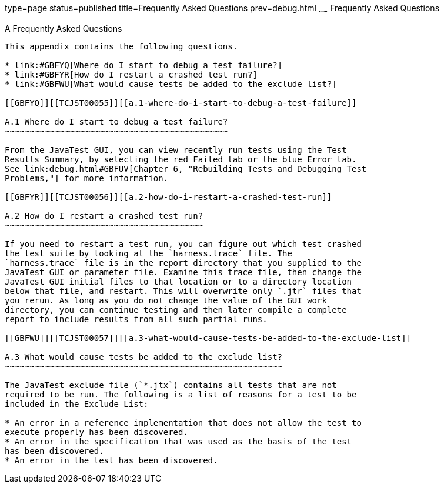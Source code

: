 type=page
status=published
title=Frequently Asked Questions
prev=debug.html
~~~~~~
Frequently Asked Questions
==========================

[[TCJST00008]][[GBFYD]]


[[a-frequently-asked-questions]]
A Frequently Asked Questions
----------------------------

This appendix contains the following questions.

* link:#GBFYQ[Where do I start to debug a test failure?]
* link:#GBFYR[How do I restart a crashed test run?]
* link:#GBFWU[What would cause tests be added to the exclude list?]

[[GBFYQ]][[TCJST00055]][[a.1-where-do-i-start-to-debug-a-test-failure]]

A.1 Where do I start to debug a test failure?
~~~~~~~~~~~~~~~~~~~~~~~~~~~~~~~~~~~~~~~~~~~~~

From the JavaTest GUI, you can view recently run tests using the Test
Results Summary, by selecting the red Failed tab or the blue Error tab.
See link:debug.html#GBFUV[Chapter 6, "Rebuilding Tests and Debugging Test
Problems,"] for more information.

[[GBFYR]][[TCJST00056]][[a.2-how-do-i-restart-a-crashed-test-run]]

A.2 How do I restart a crashed test run?
~~~~~~~~~~~~~~~~~~~~~~~~~~~~~~~~~~~~~~~~

If you need to restart a test run, you can figure out which test crashed
the test suite by looking at the `harness.trace` file. The
`harness.trace` file is in the report directory that you supplied to the
JavaTest GUI or parameter file. Examine this trace file, then change the
JavaTest GUI initial files to that location or to a directory location
below that file, and restart. This will overwrite only `.jtr` files that
you rerun. As long as you do not change the value of the GUI work
directory, you can continue testing and then later compile a complete
report to include results from all such partial runs.

[[GBFWU]][[TCJST00057]][[a.3-what-would-cause-tests-be-added-to-the-exclude-list]]

A.3 What would cause tests be added to the exclude list?
~~~~~~~~~~~~~~~~~~~~~~~~~~~~~~~~~~~~~~~~~~~~~~~~~~~~~~~~

The JavaTest exclude file (`*.jtx`) contains all tests that are not
required to be run. The following is a list of reasons for a test to be
included in the Exclude List:

* An error in a reference implementation that does not allow the test to
execute properly has been discovered.
* An error in the specification that was used as the basis of the test
has been discovered.
* An error in the test has been discovered.


